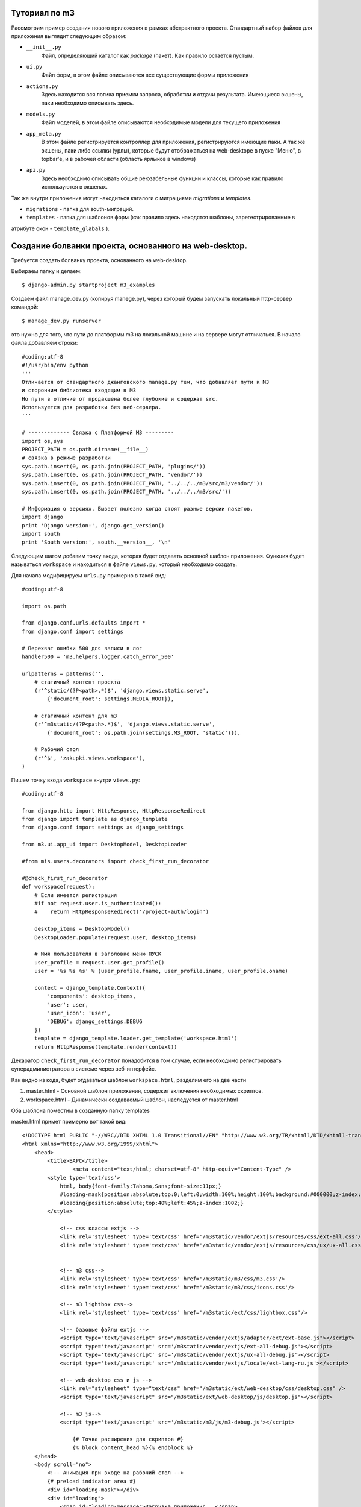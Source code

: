 .. _tutotial:

Туториал по m3
==============

Рассмотрим пример создания нового приложения в рамках абстрактного проекта.
Стандартный набор файлов для приложения выглядит следующим образом:

* ``__init__.py`` 
	Файл, определяющий каталог как `package` (пакет). Как правило остается пустым.
* ``ui.py``
	Файл форм, в этом файле описываются все существующие формы приложения
* ``actions.py``
	Здесь находится вся логика приемки запроса, обработки и отдачи результата.
	Имеющиеся экшены, паки необходимо описывать здесь.
* ``models.py``
	Файл моделей, в этом файле описываются необходимые модели для текущего приложения
* ``app_meta.py``
	В этом файле регистрируется контроллер для приложения, регистрируются имеющие паки. 
	А так же экшены, паки либо ссылки (урлы), которые будут отображаться на web-desktope 
	в пуске "Меню", в topbar'е, и в рабочей области (область ярлыков в windows)   
* ``api.py``
	Здесь необходимо описывать общие реюзабельные функции и классы, которые как правило
	используются в экшенах.

	
Так же внутри приложения могут находиться каталоги с миграциями `migrations` и `templates`.

* ``migrations`` - папка для south-миграций.
* ``templates`` - папка для шаблонов форм (как правило здесь находятся шаблоны, зарегестрированные в 
атрибуте окон - ``template_glabals`` ).


Cоздание болванки проекта, основанного на web-desktop.
======================================================

Требуется создать болванку проекта, основанного на web-desktop.

Выбираем папку и делаем::

$ django-admin.py startproject m3_examples

Создаем файл manage_dev.py (копируя manege.py), через который будем запускать локальный http-сервер командой::

$ manage_dev.py runserver

это нужно для того, что пути до платформы m3 на локальной машине и на сервере могут отличаться.
В начало файла добавляем строки::

	#coding:utf-8
	#!/usr/bin/env python
	'''
	Отличается от стандартного джанговского manage.py тем, что добавляет пути к М3 
	и сторонним библиотека входящим в М3
	Но пути в отличие от продакшена более глубокие и содержат src.
	Используется для разработки без веб-сервера.
	'''
	
	# ------------- Связка с Платформой М3 ---------
	import os,sys
	PROJECT_PATH = os.path.dirname(__file__)
	# связка в режиме разработки
	sys.path.insert(0, os.path.join(PROJECT_PATH, 'plugins/'))
	sys.path.insert(0, os.path.join(PROJECT_PATH, 'vendor/'))
	sys.path.insert(0, os.path.join(PROJECT_PATH, '../../../m3/src/m3/vendor/'))
	sys.path.insert(0, os.path.join(PROJECT_PATH, '../../../m3/src/'))
	
	# Информация о версиях. Бывает полезно когда стоят разные версии пакетов.
	import django
	print 'Django version:', django.get_version()
	import south
	print 'South version:', south.__version__, '\n'
	
Следующим шагом добавим точку входа, которая будет отдавать основной шаблон приложения.
Функция будет называться ``workspace`` и находиться в файле ``views.py``, который необходимо создать.

Для начала модифицируем ``urls.py`` примерно в такой вид::

	#coding:utf-8
	
	import os.path
	
	from django.conf.urls.defaults import *
	from django.conf import settings
	
	# Перехват ошибки 500 для записи в лог
	handler500 = 'm3.helpers.logger.catch_error_500'
	
	urlpatterns = patterns('',
	    # статичный контент проекта
	    (r'^static/(?P<path>.*)$', 'django.views.static.serve', 
	    	{'document_root': settings.MEDIA_ROOT}),
	    
	    # статичный контент для m3 
	    (r'^m3static/(?P<path>.*)$', 'django.views.static.serve', 
	    	{'document_root': os.path.join(settings.M3_ROOT, 'static')}),
	
	    # Рабочий стол
	    (r'^$', 'zakupki.views.workspace'),
	)

Пишем точку входа ``workspace`` внутри ``views.py``::

	#coding:utf-8
	
	from django.http import HttpResponse, HttpResponseRedirect
	from django import template as django_template
	from django.conf import settings as django_settings
	
	from m3.ui.app_ui import DesktopModel, DesktopLoader
	
	#from mis.users.decorators import check_first_run_decorator
	
	#@check_first_run_decorator
	def workspace(request):
	    # Если имеется регистрация
	    #if not request.user.is_authenticated():
	    #    return HttpResponseRedirect('/project-auth/login')
	    
	    desktop_items = DesktopModel()
	    DesktopLoader.populate(request.user, desktop_items)
	    
	    # Имя пользователя в заголовке меню ПУСК
	    user_profile = request.user.get_profile()
	    user = '%s %s %s' % (user_profile.fname, user_profile.iname, user_profile.oname)
	    
	    context = django_template.Context({
	        'components': desktop_items,
	        'user': user,
	        'user_icon': 'user',
	        'DEBUG': django_settings.DEBUG
	    })
	    template = django_template.loader.get_template('workspace.html')
	    return HttpResponse(template.render(context))

Декаратор ``check_first_run_decorator`` понадобится в том случае, если необходимо
регистрировать суперадминистратора в системе через веб-интерфейс.

Как видно из кода, будет отдаваться шаблон ``workspace.html``, разделим его на две части

#. master.html - Основной шаблон приложения, содержит включения необходимых скриптов.
#. workspace.html - Динамически создаваемый шаблон, наследуется от master.html 

Оба шаблона поместим в созданную папку templates

master.html примет примерно вот такой вид::

	<!DOCTYPE html PUBLIC "-//W3C//DTD XHTML 1.0 Transitional//EN" "http://www.w3.org/TR/xhtml1/DTD/xhtml1-transitional.dtd">
	<html xmlns="http://www.w3.org/1999/xhtml">
	    <head>
	        <title>БАРС</title>
			<meta content="text/html; charset=utf-8" http-equiv="Content-Type" />      
	        <style type='text/css'>
	            html, body{font-family:Tahoma,Sans;font-size:11px;}
	            #loading-mask{position:absolute;top:0;left:0;width:100%;height:100%;background:#000000;z-index:1001;}
	            #loading{position:absolute;top:40%;left:45%;z-index:1002;}
	        </style>
					
		    <!-- css классы extjs -->
		    <link rel='stylesheet' type='text/css' href='/m3static/vendor/extjs/resources/css/ext-all.css'/>
		    <link rel='stylesheet' type='text/css' href='/m3static/vendor/extjs/resources/css/ux/ux-all.css'/>
		
		    
		    <!-- m3 css-->
		    <link rel='stylesheet' type='text/css' href='/m3static/m3/css/m3.css'/>
		    <link rel='stylesheet' type='text/css' href='/m3static/m3/css/icons.css'/>
		    
		    <!-- m3 lightbox css-->
		    <link rel='stylesheet' type='text/css' href='/m3static/ext/css/lightbox.css'/>
		    
		    <!-- базовые файлы extjs -->
		    <script type="text/javascript" src="/m3static/vendor/extjs/adapter/ext/ext-base.js"></script>
		    <script type='text/javascript' src='/m3static/vendor/extjs/ext-all-debug.js'></script>
		    <script type='text/javascript' src='/m3static/vendor/extjs/ux-all-debug.js'></script>
		    <script type='text/javascript' src='/m3static/vendor/extjs/locale/ext-lang-ru.js'></script>
		    
		    <!-- web-desktop css и js -->
		    <link rel="stylesheet" type="text/css" href="/m3static/ext/web-desktop/css/desktop.css" />
		    <script type="text/javascript" src="/m3static/ext/web-desktop/js/desktop.js"></script>
		     
		    <!-- m3 js-->
		    <script type='text/javascript' src='/m3static/m3/js/m3-debug.js'></script>
	
			{# Точка расширения для скриптов #}
			{% block content_head %}{% endblock %}
	    </head>
	    <body scroll="no">
	    	<!-- Анимация при входе на рабочий стол -->
	        {# preload indicator area #}
	        <div id="loading-mask"></div>
	        <div id="loading">
	            <span id="loading-message">Загрузка приложения...</span>
	        </div>
	        {# END: preload indicator area #}
	
	
	        <!-- Анимация при входе на рабочий стол -->
	        <script type='text/javascript'>
	            Ext.onReady(function(){
	            	// Инициализация всплывающих подсказок в extjs
					Ext.QuickTips.init();
					
	                var loadingMask = Ext.get('loading-mask');
	                var loading = Ext.get('loading');
	                //  Hide loading message
	                loading.fadeOut({ duration: 0.2, remove: true });
	                //  Hide loading mask
	                loadingMask.setOpacity(0.9);
	                loadingMask.shift({
	                    xy: loading.getXY(),
	                    width: loading.getWidth(),
	                    height: loading.getHeight(),
	                    remove: true,
	                    duration: 1,
	                    opacity: 0.1,
	                    easing: 'bounceOut'
	                });                       
	            });
	                        
	        </script>
	    	
	    	{# Точка расширения для дополнительно html кода #}
	        {% block content %}{% endblock %}
			
	    </body>
	</html>




А workspace.html будет содержать вот такой код:: 

	{% extends 'master.html' %}
	
	{% block content_head %}
	
	    <script type="text/javascript"> 
	
		// Основной объект web-desktop'a 
		AppDesktop = new Ext.app.App({
				// Реализация функции, которая выводит список 
			    getModules : function(){
			        return [
					// Элементы меню "Пуск"
					{% for menu_item in components.start_menu %}
						{% if not forloop.first %},{% endif %}
			            new AppDesktop.MenuItem_{{ forloop.counter }}()
					{% endfor %}
					
					// Значки на рабочем столе
					{% if components.desktop %},{% endif %}
					{% for desktop_item in components.desktop %}
						{% if not forloop.first %},{% endif %}
						new AppDesktop.DesktopItem_{{ forloop.counter }}()
					{% endfor %}
	                {# Включаются элементы верхней панели #}
					
					{% if components.start_menu %}
					,
					{% else %}
						{% if components.desktop %},{% endif %}
					{% endif %}
					
					// Значки на topbar                
	                {% for desktop_item in components.toptoolbar %}
						{% if not forloop.first %},{% endif %}
						new AppDesktop.TopToolbarItem_{{ forloop.counter }}()
					{% endfor %}
			        ];
			    },
			    
			    // Обязательные настройки меню "Пуск"
			    getStartConfig : function(){
			        return {
			            title: '{{ user }}',
			            iconCls: '{{ user_icon }}',
			            toolItems: [
							{% for tool in components.toolbox %}
							{% if not forloop.first%},{%endif%}
							{% ifequal tool '"-"'%} '-',
							{% else %}
								{	text:'{{ tool.name }}'
					                , iconCls:'{{ tool.icon }}'
					                , scope:this
									{% if tool.t_is_subitems %}
									, handler: function(){ return false;}
									, menu: {{ tool.render_items|safe }}
									{% else %}
									, handler: function(){
										return sendRequest('{{ tool.url }}');
									}
									{%endif%}
					            }
							{%endifequal%}
							{% endfor %}
						]
			        };
			    }
			});
			
			{# Обрабатываются модули, находящиеся в меню Пуск #}
			{% for menu_item in components.start_menu %}
			AppDesktop.MenuItem_{{ forloop.counter }} = Ext.extend(Ext.app.Module, {
			    id:'menu-item-{{ forloop.counter }}',
			    init : function(){
			        this.launcher = {
						in_start_menu: true
						, scope: this
			            , text: '{{ menu_item.name }}'
			            , iconCls: '{{ menu_item.icon }}'
						{% if menu_item.t_is_subitems %}
						, menu: {{ menu_item.render_items|safe }}
						, handler: function(){ return false;}
						{% else %}
						, handler: function(){
							return sendRequest('{{ menu_item.url }}');
						}
						{%endif%}
			    	}
				}
			});
			{% endfor %}
			
			{# Обрабатываются модули, находящиеся на Рабочем Столе, не пересекаются с меню Пуск #}
			{% for desktop_item in components.desktop %}
			AppDesktop.DesktopItem_{{ forloop.counter }} = Ext.extend(Ext.app.Module, {
			    id:'desktop-item-{{ forloop.counter }}',
			    init : function(){
			        this.launcher = {
			            text: '{{ desktop_item.name }}',
			            iconCls:'{{ desktop_item.icon }}',
			            handler : function(){
							return sendRequest('{{ desktop_item.url }}');
						},
			            scope: this
			        }
			    }
			});
			{% endfor %}
	
	      	{# Элементы верхней панельки (topbara) #}                
	       	{% for toptoolbar_item in components.toptoolbar %}
			AppDesktop.TopToolbarItem_{{ forloop.counter }} = Ext.extend(Ext.app.Module, {
			    id:'toptoolbar-item-{{ forloop.counter }}',
			    init : function(){
			        this.launcher = {
	                    index: '{{ toptoolbar_item.index }}',
			            text: '{{ toptoolbar_item.name }}',
			            iconCls:'{{ toptoolbar_item.icon }}',
			            scope: this
	                            {% if toptoolbar_item.t_is_subitems %}
	                                , menu: {{ toptoolbar_item.render_items|safe }}
					, handler: function(){ return false;}
				    {% else %}
					, handler: function(){
					    return sendRequest('{{ toptoolbar_item.url }}');
					}
				    {%endif%}
			        }
			    }
			});
			{% endfor %}
	
		</script>	
	{% endblock %}
	
	{% block content %}
		<!-- Верхняя панель -->
		<div id="ux-toptoolbar"></div>
		
		<!-- Верхняя панель -->
		<div id="x-desktop">
			<table id="x-shortcuts">
				<tr>
					<!-- Иконки в десктопе -->
					{% for desktop_item in components.desktop %}
					<td id="desktop-item-{{ forloop.counter }}-shortcut">
						<a href="#">
							<div class="base-desktop-image {{ desktop_item.icon }}"> </div>
			           	 	<div>{{ desktop_item.name }}</div>
						</a>
					</td>
					{% endfor %}
				</tr>	
			</table>
		</div>
		
		<!-- Нижняя панель и меню пуск -->
		<div id="ux-taskbar">
			<div id="ux-taskbar-start"></div>
			<div id="ux-taskbuttons-panel"></div>
			<div class="x-clear"></div>
		</div>
	{% endblock %}


To be continued...

